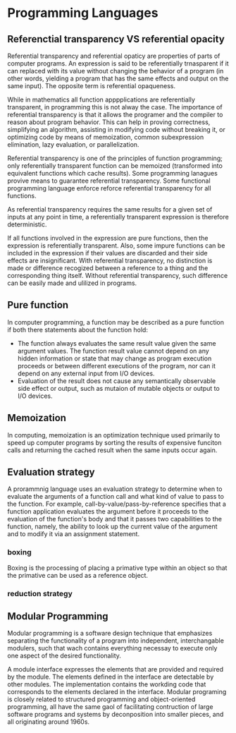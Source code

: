 * Programming Languages




** Referenctial transparency VS referential opacity

Referential transparency and referential opaticy are properties of parts of computer programs. An expression is said to be referentially trnasparent if it can replaced with its value without changing the behavior of a program (in other words, yielding a program that has the same effects and output on the same input). The opposite term is referential opaqueness.

While in mathematics all function apppplications are referentially transparent, in programming this is not alway the case. The importance of referential transparency is that it allows the programer and the compiler to reason about program behavior. This can help in proving correctness, simplifying an algorithm, assisting in modifying code without breaking it, or optimizing code by means of memoization, common subexpression elimination, lazy evaluation, or parallelization.

Referential transparency is one of the principles of function programming; only referentially transparent function can be memoized (transformed into equivalent functions which cache results). Some programming lanagues provive means to guarantee referential transparency. Some functional programming language enforce reforce referential transparency for all functions.

As referential transparency requires the same results for a given set of inputs at any point in time, a referentially transparent expression is therefore deterministic.

If all functions involved in the expression are pure functions, then the expression is referentially transparent. Also, some impure functions can be included in the expression if their values are discarded and their side effects are insignificant.
With referential transparency, no distinction is made or difference recogized between a reference to a thing and the corresponding thing itself. Without referential transparency, such difference can be easily made and ulilized in programs.

** Pure function

In computer programming, a function may be described as a pure function if both there statements about the function hold:
 * The function always evaluates the same result value given the same argument values. The function result value cannot depend on any hidden information or state that may change as program execution  proceeds or between different executions of the program, nor can it depend on any external input from I/O devices.
 * Evaluation of the result does not cause any semantically observable side effect or output, such as mutaion of mutable objects or output to I/O devices.

** Memoization
In computing, memoization is an optimization technique used primarily to speed up computer programs by sorting the results of expensive funciton calls and returning the cached result when the same inputs occur again.

** Evaluation strategy
A prorammnig language uses an evaluation strategy to determine when to evaluate the arguments of a function call and what kind of value to pass to the function. For example, call-by-value/pass-by-reference specifies that a function application evaluates the argument before it proceeds to the evaluation of the function's body and that it passes two capabilities to the function, namely, the ability to look up the current value of the argument and to modify it via an assignment statement.

*** boxing
Boxing is the processing of placing a primative type within an object so that the primative can be used as a reference object.

*** reduction strategy

** Modular Programming
Modular programming is a software design technique that emphasizes separating the functionality of a program into independent, interchangable modulers, such that wach contains everything necessay to execute only one aspect of the desired functionality.

A module interface expresses the elements that are provided and required by the module. The elements defined in the interface are detectable by other modules. The implementation contains the workding code that corresponds to the elements declared in the interface. Modular programing is closely related to structured programming and object-oriented programming, all have the same gaol of facilitating contruction of large software programs and systems by deconposition into smaller pieces, and all originating around 1960s.
